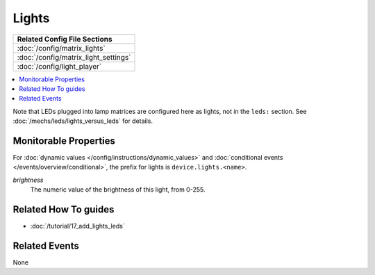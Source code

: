 Lights
======

+------------------------------------------------------------------------------+
| Related Config File Sections                                                 |
+==============================================================================+
| :doc:`/config/matrix_lights`                                                 |
+------------------------------------------------------------------------------+
| :doc:`/config/matrix_light_settings`                                         |
+------------------------------------------------------------------------------+
| :doc:`/config/light_player`                                                  |
+------------------------------------------------------------------------------+

.. contents::
   :local:

.. todo::
   TODO

Note that LEDs plugged into lamp matrices are configured here as lights, not
in the ``leds:`` section. See :doc:`/mechs/leds/lights_versus_leds` for details.

Monitorable Properties
----------------------

For :doc:`dynamic values </config/instructions/dynamic_values>` and
:doc:`conditional events </events/overview/conditional>`,
the prefix for lights is ``device.lights.<name>``.

*brightness*
   The numeric value of the brightness of this light, from 0-255.

Related How To guides
---------------------

* :doc:`/tutorial/17_add_lights_leds`

Related Events
--------------

None
